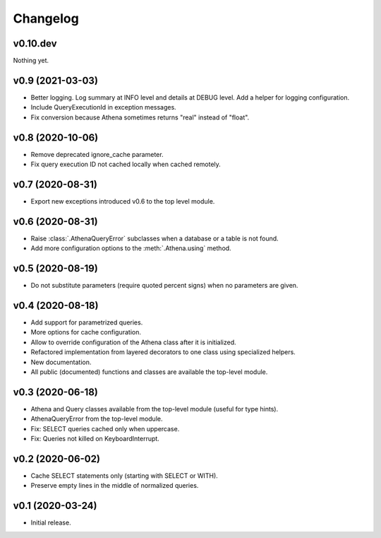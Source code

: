 
Changelog
=========

v0.10.dev
---------
Nothing yet.


v0.9 (2021-03-03)
-----------------

* Better logging. Log summary at INFO level and details at DEBUG level.
  Add a helper for logging configuration.
* Include QueryExecutionId in exception messages.
* Fix conversion because Athena sometimes returns "real" instead of "float".


v0.8 (2020-10-06)
-----------------

* Remove deprecated ignore_cache parameter.
* Fix query execution ID not cached locally when cached remotely.


v0.7 (2020-08-31)
-----------------

* Export new exceptions introduced v0.6 to the top level module.


v0.6 (2020-08-31)
-----------------

* Raise :class:`.AthenaQueryError` subclasses when a database or a table is not found.
* Add more configuration options to the :meth:`.Athena.using` method.


v0.5 (2020-08-19)
-----------------

* Do not substitute parameters (require quoted percent signs) when no parameters are given.


v0.4 (2020-08-18)
-----------------

* Add support for parametrized queries.
* More options for cache configuration.
* Allow to override configuration of the Athena class after it is initialized.
* Refactored implementation from layered decorators to one class using specialized  helpers.
* New documentation.
* All public (documented) functions and classes are available the top-level module.


v0.3 (2020-06-18)
-----------------

* Athena and Query classes available from the top-level module (useful for type hints).
* AthenaQueryError from the top-level module.
* Fix: SELECT queries cached only when uppercase.
* Fix: Queries not killed on KeyboardInterrupt.


v0.2 (2020-06-02)
-----------------

* Cache SELECT statements only (starting with SELECT or WITH).
* Preserve empty lines in the middle of normalized queries.


v0.1 (2020-03-24)
-----------------

* Initial release.
